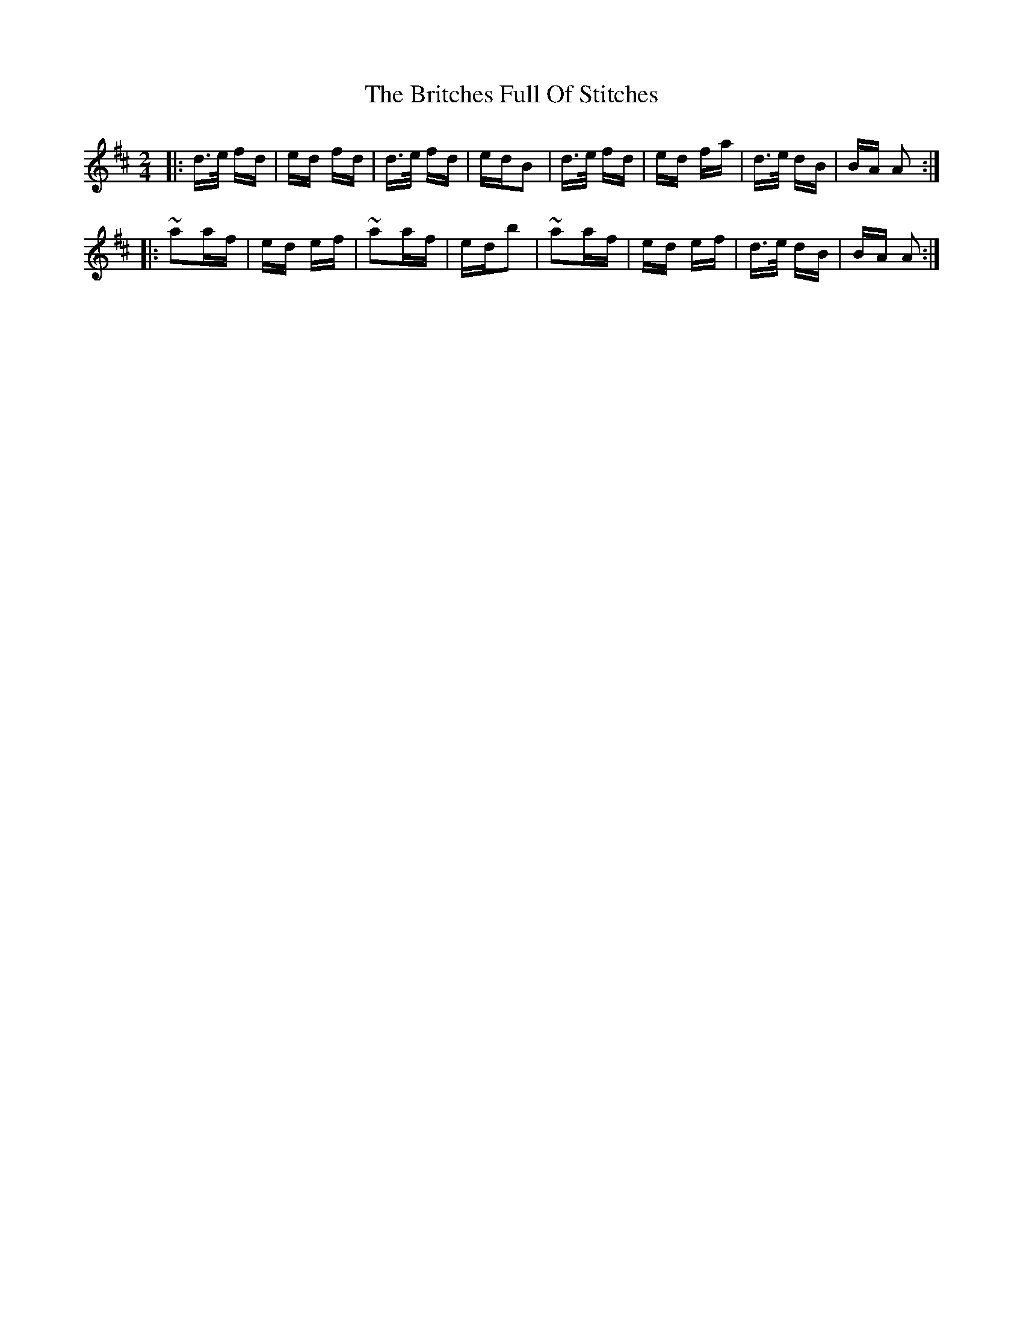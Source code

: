 X: 5193
T: Britches Full Of Stitches, The
R: polka
M: 2/4
K: Dmajor
|:d>e fd|ed fd|d>e fd|edB2|d>e fd|ed fa|d>e dB|BA A2:|
|:~a2af|ed ef|~a2af|edb2|~a2af|ed ef|d>e dB|BA A2:|


